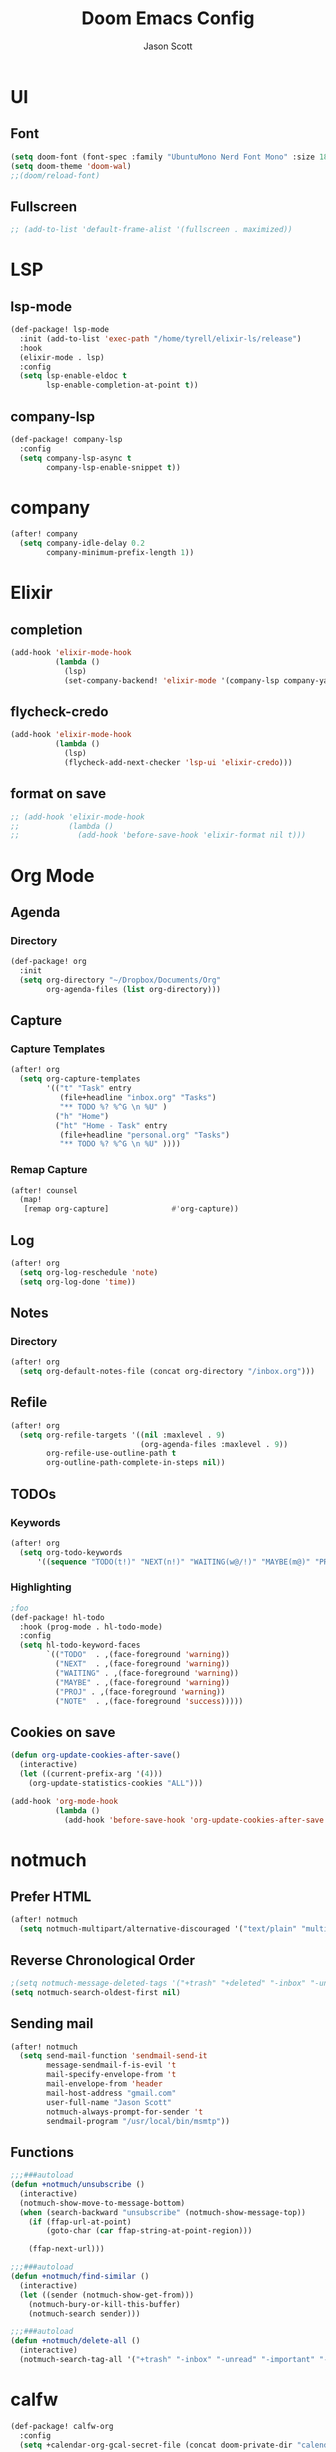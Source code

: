 #+TITLE: Doom Emacs Config
#+AUTHOR: Jason Scott
#+EMAIL: dev.jason.scott@gmail.com
* UI
** Font
#+begin_src emacs-lisp :tangle yes
(setq doom-font (font-spec :family "UbuntuMono Nerd Font Mono" :size 18))
(setq doom-theme 'doom-wal)
;;(doom/reload-font)
#+end_src

** Fullscreen
#+begin_src emacs-lisp :tangle yes
;; (add-to-list 'default-frame-alist '(fullscreen . maximized))
#+end_src
* LSP
** lsp-mode
#+begin_src emacs-lisp :tangle yes
(def-package! lsp-mode
  :init (add-to-list 'exec-path "/home/tyrell/elixir-ls/release")
  :hook
  (elixir-mode . lsp)
  :config
  (setq lsp-enable-eldoc t
        lsp-enable-completion-at-point t))
#+end_src
** company-lsp
#+begin_src emacs-lisp :tangle yes
(def-package! company-lsp
  :config
  (setq company-lsp-async t
        company-lsp-enable-snippet t))
#+end_src
* company
#+begin_src emacs-lisp :tangle yes
(after! company
  (setq company-idle-delay 0.2
        company-minimum-prefix-length 1))
#+end_src
* Elixir
** completion
#+begin_src emacs-lisp :tangle yes
(add-hook 'elixir-mode-hook
          (lambda ()
            (lsp)
            (set-company-backend! 'elixir-mode '(company-lsp company-yasnippet))))
#+end_src
** flycheck-credo
#+begin_src emacs-lisp :tangle yes
(add-hook 'elixir-mode-hook
          (lambda ()
            (lsp)
            (flycheck-add-next-checker 'lsp-ui 'elixir-credo)))
#+end_src
** format on save
#+begin_src emacs-lisp :tangle yes
;; (add-hook 'elixir-mode-hook
;;           (lambda ()
;;             (add-hook 'before-save-hook 'elixir-format nil t)))
#+end_src
* Org Mode
** Agenda
*** Directory
#+begin_src emacs-lisp :tangle yes
(def-package! org
  :init
  (setq org-directory "~/Dropbox/Documents/Org"
        org-agenda-files (list org-directory)))
#+end_src
** Capture
*** Capture Templates
#+begin_src emacs-lisp :tangle yes
(after! org
  (setq org-capture-templates
        '(("t" "Task" entry
           (file+headline "inbox.org" "Tasks")
           "** TODO %? %^G \n %U" )
          ("h" "Home")
          ("ht" "Home - Task" entry
           (file+headline "personal.org" "Tasks")
           "** TODO %? %^G \n %U" ))))
#+end_src
*** Remap Capture
#+begin_src emacs-lisp :tangle yes
(after! counsel
  (map!
   [remap org-capture]              #'org-capture))
#+end_src
** Log
#+begin_src emacs-lisp :tangle yes
(after! org
  (setq org-log-reschedule 'note)
  (setq org-log-done 'time))
#+end_src
** Notes
*** Directory
#+begin_src emacs-lisp :tangle yes
(after! org
  (setq org-default-notes-file (concat org-directory "/inbox.org")))
#+end_src
** Refile
#+begin_src emacs-lisp :tangle yes
(after! org
  (setq org-refile-targets '((nil :maxlevel . 9)
                             (org-agenda-files :maxlevel . 9))
        org-refile-use-outline-path t
        org-outline-path-complete-in-steps nil))
#+end_src
** TODOs
*** Keywords
#+begin_src emacs-lisp :tangle yes
(after! org
  (setq org-todo-keywords
      '((sequence "TODO(t!)" "NEXT(n!)" "WAITING(w@/!)" "MAYBE(m@)" "PROJ(p)" "|" "DONE(d!)" "CANCELED(c@/!)" ))))
#+end_src
*** Highlighting
#+begin_src emacs-lisp :tangle yes
;foo
(def-package! hl-todo
  :hook (prog-mode . hl-todo-mode)
  :config
  (setq hl-todo-keyword-faces
        `(("TODO"  . ,(face-foreground 'warning))
          ("NEXT"  . ,(face-foreground 'warning))
          ("WAITING" . ,(face-foreground 'warning))
          ("MAYBE" . ,(face-foreground 'warning))
          ("PROJ" . ,(face-foreground 'warning))
          ("NOTE"  . ,(face-foreground 'success)))))
#+end_src
** Cookies on save
#+begin_src emacs-lisp :tangle yes
(defun org-update-cookies-after-save()
  (interactive)
  (let ((current-prefix-arg '(4)))
    (org-update-statistics-cookies "ALL")))

(add-hook 'org-mode-hook
          (lambda ()
            (add-hook 'before-save-hook 'org-update-cookies-after-save nil 'make-it-local)))
#+end_src
* notmuch
** Prefer HTML
#+begin_src emacs-lisp
(after! notmuch
  (setq notmuch-multipart/alternative-discouraged '("text/plain" "multipart/related")))
#+end_src

** Reverse Chronological Order
#+begin_src emacs-lisp :tangle yes
;(setq notmuch-message-deleted-tags '("+trash" "+deleted" "-inbox" "-unread"))
(setq notmuch-search-oldest-first nil)
#+end_src
** Sending mail
#+begin_src emacs-lisp :tangle yes
(after! notmuch
  (setq send-mail-function 'sendmail-send-it
        message-sendmail-f-is-evil 't
        mail-specify-envelope-from 't
        mail-envelope-from 'header
        mail-host-address "gmail.com"
        user-full-name "Jason Scott"
        notmuch-always-prompt-for-sender 't
        sendmail-program "/usr/local/bin/msmtp"))
#+end_src

** Functions
#+begin_src emacs-lisp :tangle yes
;;;###autoload
(defun +notmuch/unsubscribe ()
  (interactive)
  (notmuch-show-move-to-message-bottom)
  (when (search-backward "unsubscribe" (notmuch-show-message-top))
    (if (ffap-url-at-point)
        (goto-char (car ffap-string-at-point-region)))

    (ffap-next-url)))

;;;###autoload
(defun +notmuch/find-similar ()
  (interactive)
  (let ((sender (notmuch-show-get-from)))
    (notmuch-bury-or-kill-this-buffer)
    (notmuch-search sender)))

;;;###autoload
(defun +notmuch/delete-all ()
  (interactive)
  (notmuch-search-tag-all '("+trash" "-inbox" "-unread" "-important" "-flagged")))
#+end_src
* calfw
#+begin_src emacs-lisp :tangle yes
(def-package! calfw-org
  :config
  (setq +calendar-org-gcal-secret-file (concat doom-private-dir "calendar-secret.el")))

(defun jscott/open-calendar ()
  (interactive)
  (cfw:open-calendar-buffer
   :contents-sources
   (list
    (cfw:org-create-source "Green")  ; orgmode source
    )))
#+end_src
* atomic-chrome
#+begin_src emacs-lisp :tangle yes
(def-package! atomic-chrome
  :init
  (atomic-chrome-start-server))
#+end_src
* org-mind-map
#+begin_src emacs-lisp :tangle yes
(def-package! org-mind-map
  :init
  (require 'ox-org)
  :config
  (setq org-mind-map-engine "dot"
        org-mind-map-include-text t))
#+end_src
* Keybindings
** Applications
#+begin_src emacs-lisp :tangle yes
(map!
 (:leader
   (:prefix ("a" . "apps")
     (:prefix ("c" . "calendar")
       :desc "Sync events" "s" #'org-gcal-sync
       :desc "Fetch events" "f" #'org-gcal-fetch
       :desc "Open calendar" "o" #'=calendar
       )
     (:prefix ("n" . "notmuch")
       :desc "Delete all" "d" #'+notmuch/delete-all
       :desc "Find similar" "f" #'+notmuch/find-similar
       :desc "Jump to saved search" "j" #'notmuch-jump-search
       :desc "Open notmuch" "o" #'=notmuch
       :desc "Unsubscribe" "u" #'+notmuch/unsubscribe
       :desc "Hydra" "h" #'+notmuch/hydra
       ))))
#+end_src
** Switch window
#+begin_src emacs-lisp :tangle yes
(map!
 :map evil-normal-state-map
 (:prefix "["
   "w"  #'previous-multiframe-window
   "W"  #'+workspace/switch-left)
 (:prefix "]"
   "w"  #'next-multiframe-window
   "W"  #'+workspace/switch-right))
#+end_src
** Eshell
#+begin_src emacs-lisp :tangle yes
;foo
(add-hook! 'eshell-mode-hook
 (map! :map eshell-mode-map
 :nv "M-j" #'eshell-next-input
 :nv "M-k" #'eshell-previous-input))
#+end_src
** Org Mode
*** Unbind ~SPC m t~
#+begin_src emacs-lisp :tangle yes
(map!
  :map org-mode-map
  (:localleader
    "t" nil))
#+end_src
*** Insertions
#+begin_src emacs-lisp :tangle yes
;;;###autoload
;; (defun +current-line-empty-p ()
;;   (save-excursion
;;     (beginning-of-line)
;;     (looking-at "[[:space:]]*$")))

;; ;;;###autoload
;; (defun +org/insert-checkbox ()
;;   (interactive)
;;   (unless (+current-line-empty-p)
;;     (+default/newline-below))
;;   (insert "- [ ]"))

;;;(map!
;;; :map org-mode-map
;;; (:localleader
  ;;; (:prefix ("i" . "insert")
    ;;; :desc "Checkbox" "c" #'+org/insert-checkbox
;;;     :desc "Heading" "h" #'evil-org-org-insert-heading-respect-content-below
  ;;;   :desc "Link" "l" #'org-insert-link
;;;     :desc "Note" "n" #'org-add-note
  ;;;   :desc "Subheading" "s" #'org-insert-subheading
    ;;; :desc "Tag" "t" #'counsel-org-tag)
;;;   (:prefix ("t" . "toggle")
  ;;;   :desc "Todo" "t" #'org-todo
    ;;; :desc "Checkbox" "c" #'org-toggle-checkbox)))
#+end_src
*** Narrow To Region
#+begin_src emacs-lisp :tangle yes
(map!
 :map org-mode-map
 :nv "g-" #'org-narrow-to-subtree)
#+end_src
** Notmuch
*** Delete
#+begin_src emacs-lisp :tangle yes
(after! notmuch
  (map!
   :map notmuch-search-mode-map
   :nv "d" #'+notmuch/search-delete)

  (map!
   :map notmuch-tree-mode-map
   :nv "d" #'+notmuch/tree-delete)
  )
#+end_src
* evil terminal
#+begin_src emacs-lisp :tangle yes
(def-package! evil
  :init
  (setq evil-want-C-i-jump nil))
#+end_src
